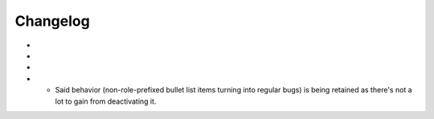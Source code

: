 =========
Changelog
=========


- 
- 
- 
- 

    * Said behavior (non-role-prefixed bullet list items turning into
      regular bugs) is being retained as there's not a lot to gain from
      deactivating it.

